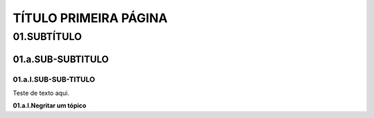 TÍTULO PRIMEIRA PÁGINA
****

01.SUBTÍTULO
====

01.a.SUB-SUBTITULO
----

01.a.I.SUB-SUB-TITULO
++++

Teste de texto aqui.

**01.a.I.Negritar um tópico**


